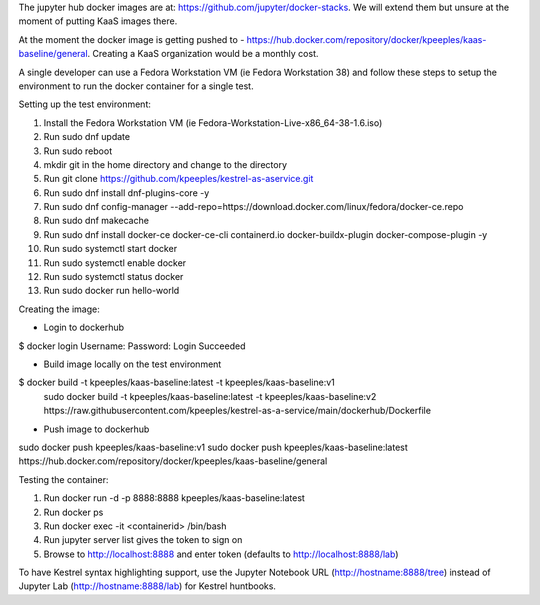 The jupyter hub docker images are at: https://github.com/jupyter/docker-stacks.  We will extend them but unsure at the moment of putting KaaS images there.

At the moment the docker image is getting pushed to - https://hub.docker.com/repository/docker/kpeeples/kaas-baseline/general.  Creating a KaaS organization would be a monthly cost.

A single developer can use a Fedora Workstation VM (ie Fedora Workstation 38) and follow these steps to setup the environment to run the docker container for a single test.

Setting up the test environment:

1. Install the Fedora Workstation VM (ie Fedora-Workstation-Live-x86_64-38-1.6.iso)
2. Run sudo dnf update
3. Run sudo reboot
4. mkdir git in the home directory and change to the directory
5. Run git clone https://github.com/kpeeples/kestrel-as-aservice.git
6. Run sudo dnf install dnf-plugins-core -y
7. Run sudo dnf config-manager --add-repo=https://download.docker.com/linux/fedora/docker-ce.repo
8. Run sudo dnf makecache
9. Run sudo dnf install docker-ce docker-ce-cli containerd.io docker-buildx-plugin docker-compose-plugin -y
10. Run sudo systemctl start docker
11. Run sudo systemctl enable docker
12. Run sudo systemctl status docker
13. Run sudo docker run hello-world

Creating the image:

- Login to dockerhub
$ docker login
Username: 
Password:
Login Succeeded

- Build image locally on the test environment
$ docker build -t kpeeples/kaas-baseline:latest -t kpeeples/kaas-baseline:v1
 sudo docker build -t kpeeples/kaas-baseline:latest -t kpeeples/kaas-baseline:v2 https://raw.githubusercontent.com/kpeeples/kestrel-as-a-service/main/dockerhub/Dockerfile

- Push image to dockerhub
sudo docker push kpeeples/kaas-baseline:v1
sudo docker push kpeeples/kaas-baseline:latest
https://hub.docker.com/repository/docker/kpeeples/kaas-baseline/general

Testing the container:

1. Run docker run -d -p 8888:8888 kpeeples/kaas-baseline:latest
2. Run docker ps
3. Run docker exec -it <containerid> /bin/bash
4. Run jupyter server list gives the token to sign on
5. Browse to http://localhost:8888 and enter token (defaults to http://localhost:8888/lab)

To have Kestrel syntax highlighting support, use the Jupyter Notebook URL (http://hostname:8888/tree) instead of Jupyter Lab (http://hostname:8888/lab) for Kestrel huntbooks.

